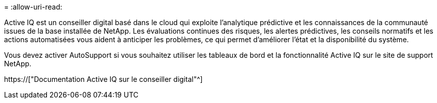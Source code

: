 = 
:allow-uri-read: 


Active IQ est un conseiller digital basé dans le cloud qui exploite l'analytique prédictive et les connaissances de la communauté issues de la base installée de NetApp. Les évaluations continues des risques, les alertes prédictives, les conseils normatifs et les actions automatisées vous aident à anticiper les problèmes, ce qui permet d'améliorer l'état et la disponibilité du système.

Vous devez activer AutoSupport si vous souhaitez utiliser les tableaux de bord et la fonctionnalité Active IQ sur le site de support NetApp.

https://["Documentation Active IQ sur le conseiller digital"^]
